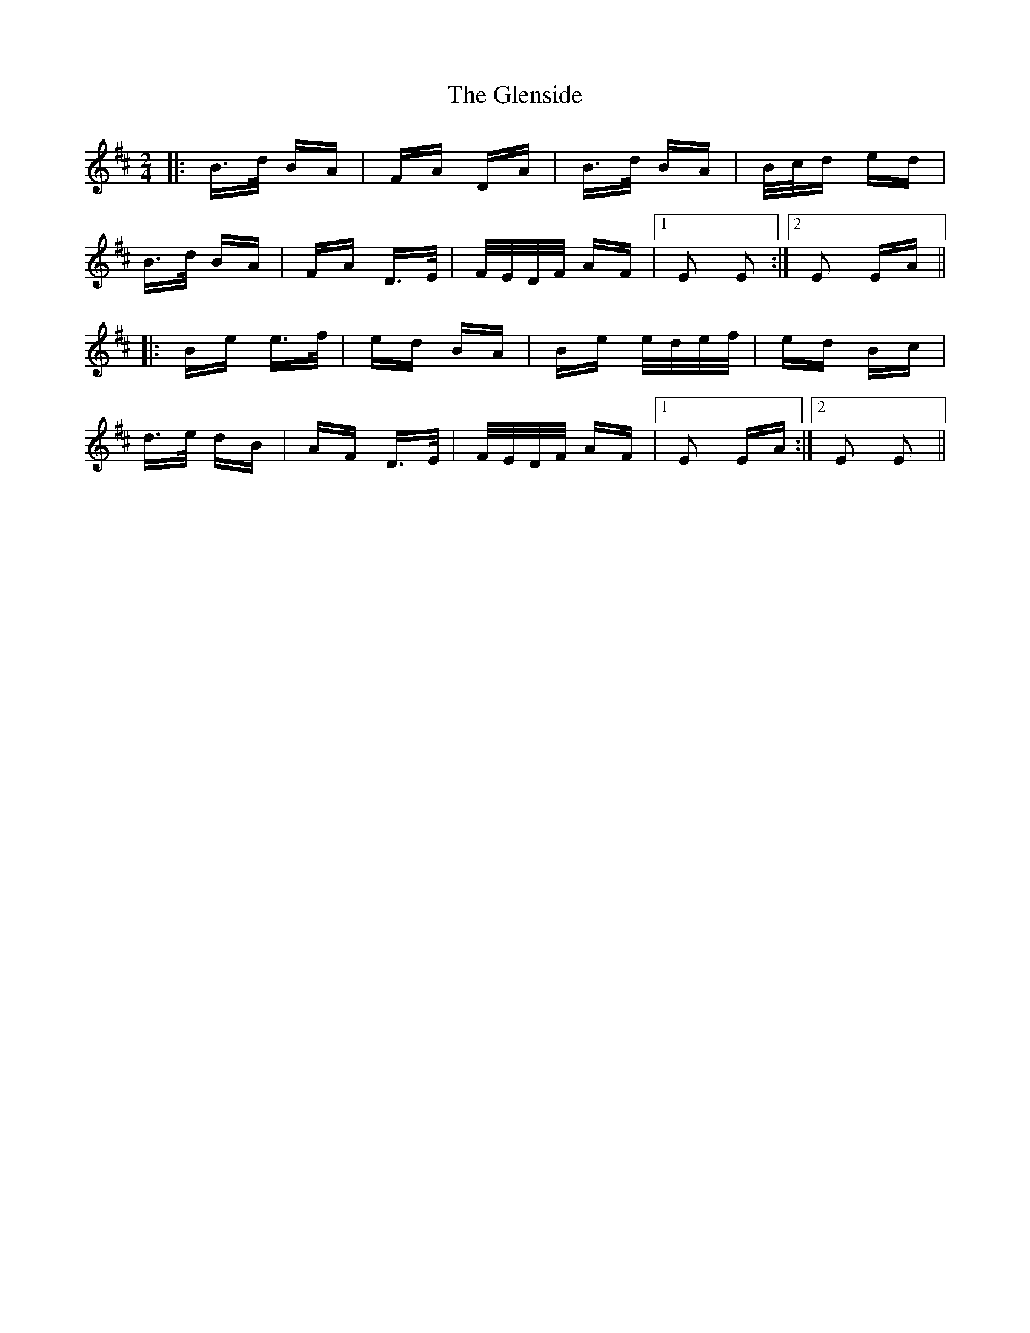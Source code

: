 X: 15512
T: Glenside, The
R: polka
M: 2/4
K: Edorian
|:B>d BA|FA DA|B>d BA|B/c/d ed|
B>d BA|FA D>E|F/E/D/F/ AF|1 E2 E2:|2 E2 EA||
|:Be e>f|ed BA|Be e/d/e/f/|ed Bc|
d>e dB|AF D>E|F/E/D/F/ AF|1 E2 EA:|2 E2 E2||

